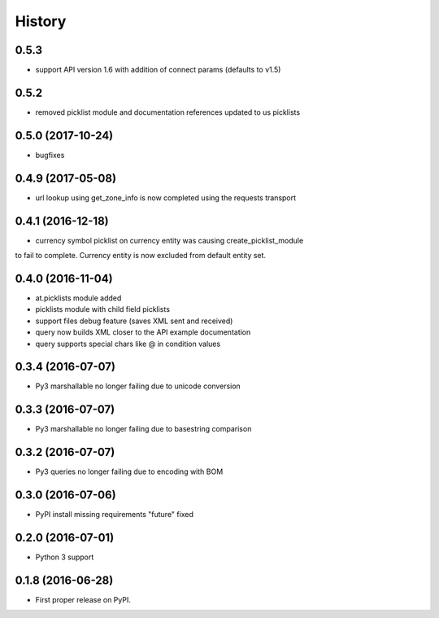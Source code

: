=======
History
=======
0.5.3
------------------

* support API version 1.6 with addition of connect params (defaults to v1.5)

0.5.2
------------------

* removed picklist module and documentation references updated to us picklists 

0.5.0 (2017-10-24)
------------------

* bugfixes

0.4.9 (2017-05-08)
------------------

* url lookup using get_zone_info is now completed using the requests transport


0.4.1 (2016-12-18)
------------------

* currency symbol picklist on currency entity was causing create_picklist_module
to fail to complete.  Currency entity is now excluded from default entity set.


0.4.0 (2016-11-04)
------------------

* at.picklists module added
* picklists module with child field picklists
* support files debug feature (saves XML sent and received)
* query now builds XML closer to the API example documentation
* query supports special chars like @ in condition values


0.3.4 (2016-07-07)
------------------

* Py3 marshallable no longer failing due to unicode conversion


0.3.3 (2016-07-07)
------------------

* Py3 marshallable no longer failing due to basestring comparison


0.3.2 (2016-07-07)
------------------

* Py3 queries no longer failing due to encoding with BOM


0.3.0 (2016-07-06)
------------------

* PyPI install missing requirements "future" fixed


0.2.0 (2016-07-01)
------------------

* Python 3 support


0.1.8 (2016-06-28)
------------------

* First proper release on PyPI.
